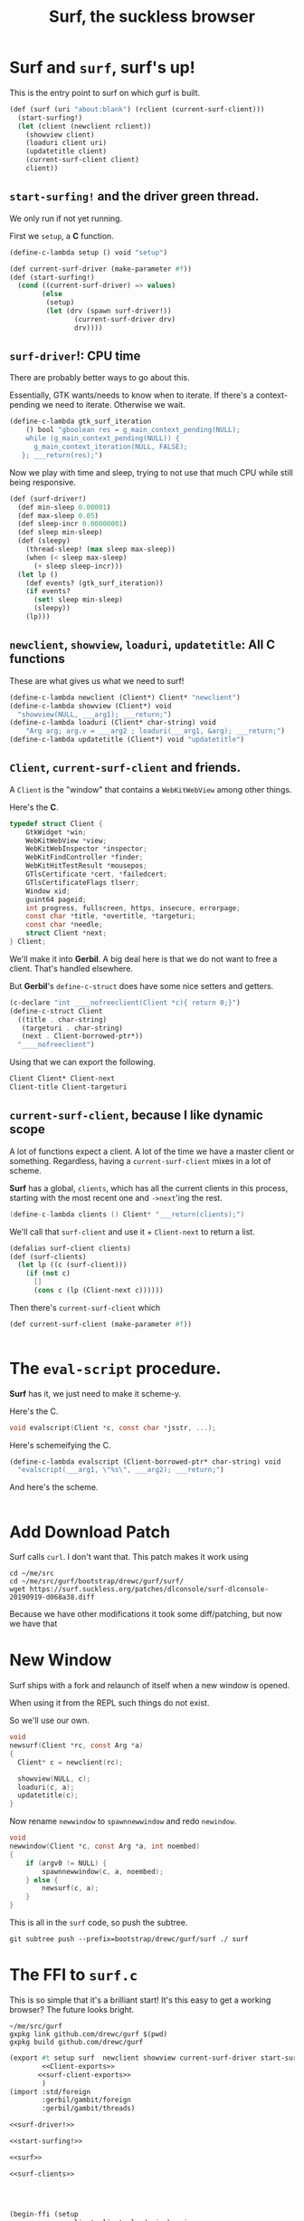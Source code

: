 #+TITLE: Surf, the suckless browser

* Surf and ~surf~, surf's up!

This is the entry point to surf on which gurf is built.

#+begin_src scheme :noweb-ref surf
(def (surf (uri "about:blank") (rclient (current-surf-client)))
  (start-surfing!)
  (let (client (newclient rclient))
    (showview client)
    (loaduri client uri)
    (updatetitle client)
    (current-surf-client client)
    client))
#+end_src

** ~start-surfing!~ and the driver green thread.

We only run if not yet running.

First we ~setup~, a *C* function.

#+begin_src scheme :noweb-ref setup
(define-c-lambda setup () void "setup")
#+end_src

#+begin_src scheme :noweb-ref start-surfing!
(def current-surf-driver (make-parameter #f))
(def (start-surfing!)
  (cond ((current-surf-driver) => values)
        (else
         (setup)
         (let (drv (spawn surf-driver!))
                (current-surf-driver drv)
                drv))))
#+end_src

** ~surf-driver~!: CPU time

There are probably better ways to go about this.

Essentially, GTK wants/needs to know when to iterate. If there's a
context-pending we need to iterate. Otherwise we wait.

#+begin_src scheme :noweb-ref gtk_surf_iteration
(define-c-lambda gtk_surf_iteration
    () bool "gboolean res = g_main_context_pending(NULL);
    while (g_main_context_pending(NULL)) {
      g_main_context_iteration(NULL, FALSE);
   }; ___return(res);")
#+end_src

Now we play with time and sleep, trying to not use that much CPU while still being responsive.
#+begin_src scheme :noweb-ref surf-driver!
(def (surf-driver!)
  (def min-sleep 0.00001)
  (def max-sleep 0.05)
  (def sleep-incr 0.00000001)
  (def sleep min-sleep)
  (def (sleepy)
    (thread-sleep! (max sleep max-sleep))
    (when (< sleep max-sleep)
      (+ sleep sleep-incr)))
  (let lp ()
    (def events? (gtk_surf_iteration))
    (if events?
      (set! sleep min-sleep)
      (sleepy))
    (lp)))
#+end_src


** ~newclient~, ~showview~, ~loaduri~, ~updatetitle~: All *C* functions

These are what gives us what we need to surf!

#+begin_src scheme :noweb-ref surf-c-functions
(define-c-lambda newclient (Client*) Client* "newclient")
(define-c-lambda showview (Client*) void
  "showview(NULL, ___arg1); ___return;")
(define-c-lambda loaduri (Client* char-string) void
    "Arg arg; arg.v = ___arg2 ; loaduri(___arg1, &arg); ___return;")
(define-c-lambda updatetitle (Client*) void "updatetitle")
#+end_src

** ~Client~, ~current-surf-client~ and friends.
:PROPERTIES:
:CUSTOM_ID: Client
:END:

A ~Client~ is the "window" that contains a ~WebKitWebView~ among other things.

Here's the *C*.

#+begin_src c
typedef struct Client {
	GtkWidget *win;
	WebKitWebView *view;
	WebKitWebInspector *inspector;
	WebKitFindController *finder;
	WebKitHitTestResult *mousepos;
	GTlsCertificate *cert, *failedcert;
	GTlsCertificateFlags tlserr;
	Window xid;
	guint64 pageid;
	int progress, fullscreen, https, insecure, errorpage;
	const char *title, *overtitle, *targeturi;
	const char *needle;
	struct Client *next;
} Client;
#+end_src

We'll make it into *Gerbil*. A big deal here is that we do not want to free a
client. That's handled elsewhere.

But *Gerbil*'s ~define-c-struct~ does have some nice setters and getters.

#+begin_src scheme :noweb-ref Client-struct
(c-declare "int ____nofreeclient(Client *c){ return 0;}")
(define-c-struct Client
  ((title . char-string)
   (targeturi . char-string)
   (next . Client-borrowed-ptr*))
  "____nofreeclient")
#+end_src

Using that we can export the following.

#+begin_src scheme :noweb-ref Client-exports
Client Client* Client-next
Client-title Client-targeturi
#+end_src

** ~current-surf-client~, because I like dynamic scope

A lot of functions expect a client. A lot of the time we have a master client or
something. Regardless, having a ~current-surf-client~ mixes in a lot of scheme.

*Surf* has a global, ~clients~, which has all the current clients in this process, starting with the most recent one and ~->next~'ing the rest.

#+begin_src c :noweb-ref clients
  (define-c-lambda clients () Client* "___return(clients);")
#+end_src

We'll call that ~surf-client~ and use it + ~Client-next~ to return a
list.

#+begin_src scheme :noweb-ref surf-clients
(defalias surf-client clients)
(def (surf-clients)
  (let lp ((c (surf-client)))
    (if (not c)
      []
      (cons c (lp (Client-next c))))))
#+end_src

Then there's ~current-surf-client~ which

#+begin_src scheme :noweb-ref surf-clients
(def current-surf-client (make-parameter #f))

#+end_src

#+begin_src scheme :noweb-ref surf-client-export
#+end_src



* The ~eval-script~ procedure.

*Surf* has it, we just need to make it scheme-y.

Here's the C.

#+begin_src c
void evalscript(Client *c, const char *jsstr, ...);
#+end_src

Here's schemeifying the C.

#+begin_src scheme :noweb-ref evalscript
(define-c-lambda evalscript (Client-borrowed-ptr* char-string) void
  "evalscript(___arg1, \"%s\", ___arg2); ___return;")
#+end_src

And here's the scheme.

#+begin_src scheme :noweb yes
#+end_src


* Add Download Patch

Surf calls ~curl~. I don't want that. This patch makes it work using
#+begin_src shell
cd ~/me/src
cd ~/me/src/gurf/bootstrap/drewc/gurf/surf/
wget https://surf.suckless.org/patches/dlconsole/surf-dlconsole-20190919-d068a38.diff
#+end_src

Because we have other modifications it took some diff/patching, but now we have
that


* New Window

Surf ships with a fork and relaunch of itself when a new window is opened.

When using it from the REPL such things do not exist.

So we'll use our own.

#+begin_src c
void
newsurf(Client *rc, const Arg *a)
{
  Client* c = newclient(rc);
  
  showview(NULL, c);
  loaduri(c, a);
  updatetitle(c);
}
#+end_src

Now rename ~newwindow~ to ~spawnnewwindow~ and redo ~newindow~.

#+begin_src c
void
newwindow(Client *c, const Arg *a, int noembed)
{
	if (argv0 != NULL) {
		spawnnewwindow(c, a, noembed);
	} else {
		newsurf(c, a);
	}
}
#+end_src

This is all in the ~surf~ code, so push the subtree.

#+begin_src shell
git subtree push --prefix=bootstrap/drewc/gurf/surf ./ surf
#+end_src

* The FFI to ~surf.c~

This is so simple that it's a brilliant start! It's this easy to get a working browser? The future looks bright.

#+begin_src shell
~/me/src/gurf
gxpkg link github.com/drewc/gurf $(pwd)
gxpkg build github.com/drewc/gurf
#+end_src

#+begin_src scheme :tangle surf.ss :noweb yes
(export #t setup surf  newclient showview current-surf-driver start-surfing! gtk_surf_iteration
        <<Client-exports>>
       <<surf-client-exports>>
        )
(import :std/foreign
        :gerbil/gambit/foreign
        :gerbil/gambit/threads)

<<surf-driver!>>

<<start-surfing!>>

<<surf>>

<<surf-clients>>




(begin-ffi (setup
            newclient clients loaduri showview
            gtk_surf_iteration updatetitle
            <<Client-exports>>
            evalscript)
  (c-declare "#include \"surf/surf.c\"")
  <<setup>>
  <<Client-struct>>
  <<surf-c-functions>>
  <<evalscript>>
  <<clients>>
  <<gtk_surf_iteration>>
  )

#+end_src

* Surf Branch and Subtree

#+begin_quote
surf is a simple web browser based on WebKit2/GTK+. It is able to display
websites and follow links. It supports the XEmbed protocol which makes it
possible to embed it in another application. Furthermore, one can point surf to
another URI by setting its XProperties.
-- https://surf.suckless.org
#+end_quote

Surf is a wonderful barebones browser that is the ideal starting point.

We want to start with it and go from there.

#+begin_src shell
cd ~/me/src/gurf
git remote add surf https://git.suckless.org/surf
git fetch surf
git branch surf --track surf/surf-webkit2
git subtree add --prefix=bootstrap/drewc/gurf/surf ./ surf

mkdir doc
cd doc
wget http://www.troubleshooters.com/linux/surf.htm
pandoc -o Surf.org surf.htm
rm surf.htm
#+end_src
